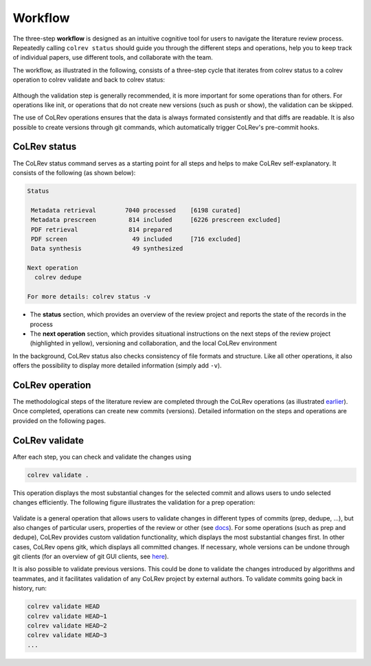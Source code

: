 
Workflow
==================================

The three-step **workflow** is designed as an intuitive cognitive tool for users to navigate the literature review process.
Repeatedly calling ``colrev status`` should guide you through the different steps and operations, help you to keep track of individual papers, use different tools, and collaborate with the team.

..
   Mention agreement on a shared data structure and steps of the literature review
   This chapter will teach you how to use the CoLRev workflow.
   In CoLRev, you should only have to know the colrev status command and ...

.. The main purpose of the three-step workflow is to make your work easier.

The workflow, as illustrated in the following, consists of a three-step cycle that iterates from colrev status to a colrev operation to colrev validate and back to colrev status:

.. figure:: ../../figures/workflow.svg
   :width: 600
   :align: center
   :alt: Workflow cycle

Although the validation step is generally recommended, it is more important for some operations than for others.
For operations like init, or operations that do not create new versions (such as push or show), the validation can be skipped.

The use of CoLRev operations ensures that the data is always formated consistently and that diffs are readable.
It is also possible to create versions through git commands, which automatically trigger CoLRev's pre-commit hooks.

CoLRev status
-------------------------------

The CoLRev status command serves as a starting point for all steps and helps to make CoLRev self-explanatory.
It consists of the following (as shown below):


.. code-block:: bash

   Status

    Metadata retrieval        7040 processed    [6198 curated]
    Metadata prescreen         814 included     [6226 prescreen excluded]
    PDF retrieval              814 prepared
    PDF screen                  49 included     [716 excluded]
    Data synthesis              49 synthesized

   Next operation
     colrev dedupe

   For more details: colrev status -v

- The **status** section, which provides an overview of the review project and reports the state of the records in the process

- The **next operation** section, which provides situational instructions on the next steps of the review project (highlighted in yellow), versioning and collaboration, and the local CoLRev environment

In the background, CoLRev status also checks consistency of file formats and structure.
Like all other operations, it also offers the possibility to display more detailed information (simply add ``-v``).


CoLRev operation
-------------------------------

The methodological steps of the literature review are completed through the CoLRev operations (as illustrated `earlier <operations.html>`_).
Once completed, operations can create new commits (versions).
Detailed information on the steps and operations are provided on the following pages.

CoLRev validate
-------------------------------

After each step, you can check and validate the changes using

.. code-block:: bash

      colrev validate .

This operation displays the most substantial changes for the selected commit and allows users to undo selected changes efficiently.
The following figure illustrates the validation for a prep operation:

.. figure:: ../../figures/cli-validate.png
   :width: 600
   :align: center
   :alt: Validation (prep)

Validate is a general operation that allows users to validate changes in different types of commits (prep, dedupe, ...),
but also changes of particular users, properties of the review or other (see `docs <technical_documentation/cli.html#colrev-validate>`_).
For some operations (such as prep and dedupe), CoLRev provides custom validation functionality, which displays the most substantial changes first.
In other cases, CoLRev opens gitk, which displays all committed changes.
If necessary, whole versions can be undone through git clients (for an overview of git GUI clients, see `here <https://git-scm.com/downloads/guis>`_).

It is also possible to validate previous versions.
This could be done to validate the changes introduced by algorithms and teammates, and it facilitates validation of any CoLRev project by external authors.
To validate commits going back in history, run:

.. code-block:: bash

      colrev validate HEAD
      colrev validate HEAD~1
      colrev validate HEAD~2
      colrev validate HEAD~3
      ...

..
   Using git, you can validate the individual changes and the commit report for each version.
   Instructions on how to correct and trace errors are available in the guidelines for the respective step.

   CoLRev also ensures that the git-diffs are readable:


..
   .. code-block:: diff

      @inproceedings{BurtchWattalGhose2012,
         colrev_origin                = {scopus.bib/Burtch20123329},
      -  colrev_status              = {md_imported},
      +  colrev_status              = {md_prepared},
      -  colrev_masterdata_provenance     = {ORIGINAL},
      +  colrev_masterdata_provenance     = {CURATED},
      -  author              = {Burtch, G. and Wattal, S. and Ghose, A.},
      +  author              = {Burtch, Gordon and Ghose, Anindya and Wattal, Sunil},
      -  booktitle           = {International Conference on Information Systems, ICIS 2012},
      +  booktitle           = {International Conference on Information Systems},
      -  title               = {An Empirical Examination of Cultural Biases in Interpersonal Economic Exchange},
      +  title               = {An empirical examination of cultural biases in interpersonal economic exchange},
         year                = {2012},
         pages               = {3329--3346},
         volume              = {4},
         note                = {cited By 4},
      +  url                 = {http://aisel.aisnet.org/icis2012/proceedings/GlobalIssues/6},
      }


..
      A git commit report provides a higher-level overview of the repository's state:

      .. code-block:: diff

         Author: script:colrev prep main <>  2022-04-06 06:10:52
         Committer: Gerit Wagner <gerit.wagner@hec.ca>  2022-04-06 06:10:52
         Parent: 3ad86d73f7e04ee30b8687648b4dea140c526623 (Prepare records (exclusion)*)
         Child:  a7df1f2025e95419989e1d5b4a80223ddf099bc4 (Prepare records (medium_confidence)*)
         Branches: main, remotes/origin/main
         Follows:
         Precedes:

            Prepare records (high_confidence)*

            Report

            Command
            colrev prep \
                  --reprocess_state \
                  --debug_ids=NA \
                  --debug_file=NA \
                  --similarity=0.99
            On git repo with version 3ad86d73f7e04ee30b8687648b4dea140c526623

            Status

               Search           7661 retrieved    (0% curated)
               Metadata         7042 processed    (619 duplicates removed)
               Prescreen         577 included     (5807 excluded, 658 to prescreen)
               PDFs              577 prepared
               Screen             49 included     (528 excluded)
               Data                0 synthesized  (49 to synthesize)

            Properties for tree 170bae9a6651d86fc027d1196506452546b4a52f
            - Traceability of records          YES
            - Consistency (based on hooks)     YES
            - Completeness of iteration        NO
            To check tree_hash use             git log --pretty=raw -1
            To validate use                    colrev validate --properties
                                                --commit INSERT_COMMIT_HASH

            Software
            - colrev:               version 0.3.0+180.gc112ca4.dirty
            - colrev hooks:              version 0.3.0
            - Python:                    version 3.8.10
            - Git:                       version 2.25.1
            - Docker:                    version 20.10.7, build 20.10.7-0ubuntu5~20.04.2
            - colrev:                    version 0+untagged.20.g914a30b.dirty
                  * created with a modified version (not reproducible)

            Processing report

            Detailed report


            2022-04-06 12:08:30 [INFO] Dropped eissn field
            2022-04-06 12:08:30 [INFO] Dropped earlyaccessdate field

            ...
